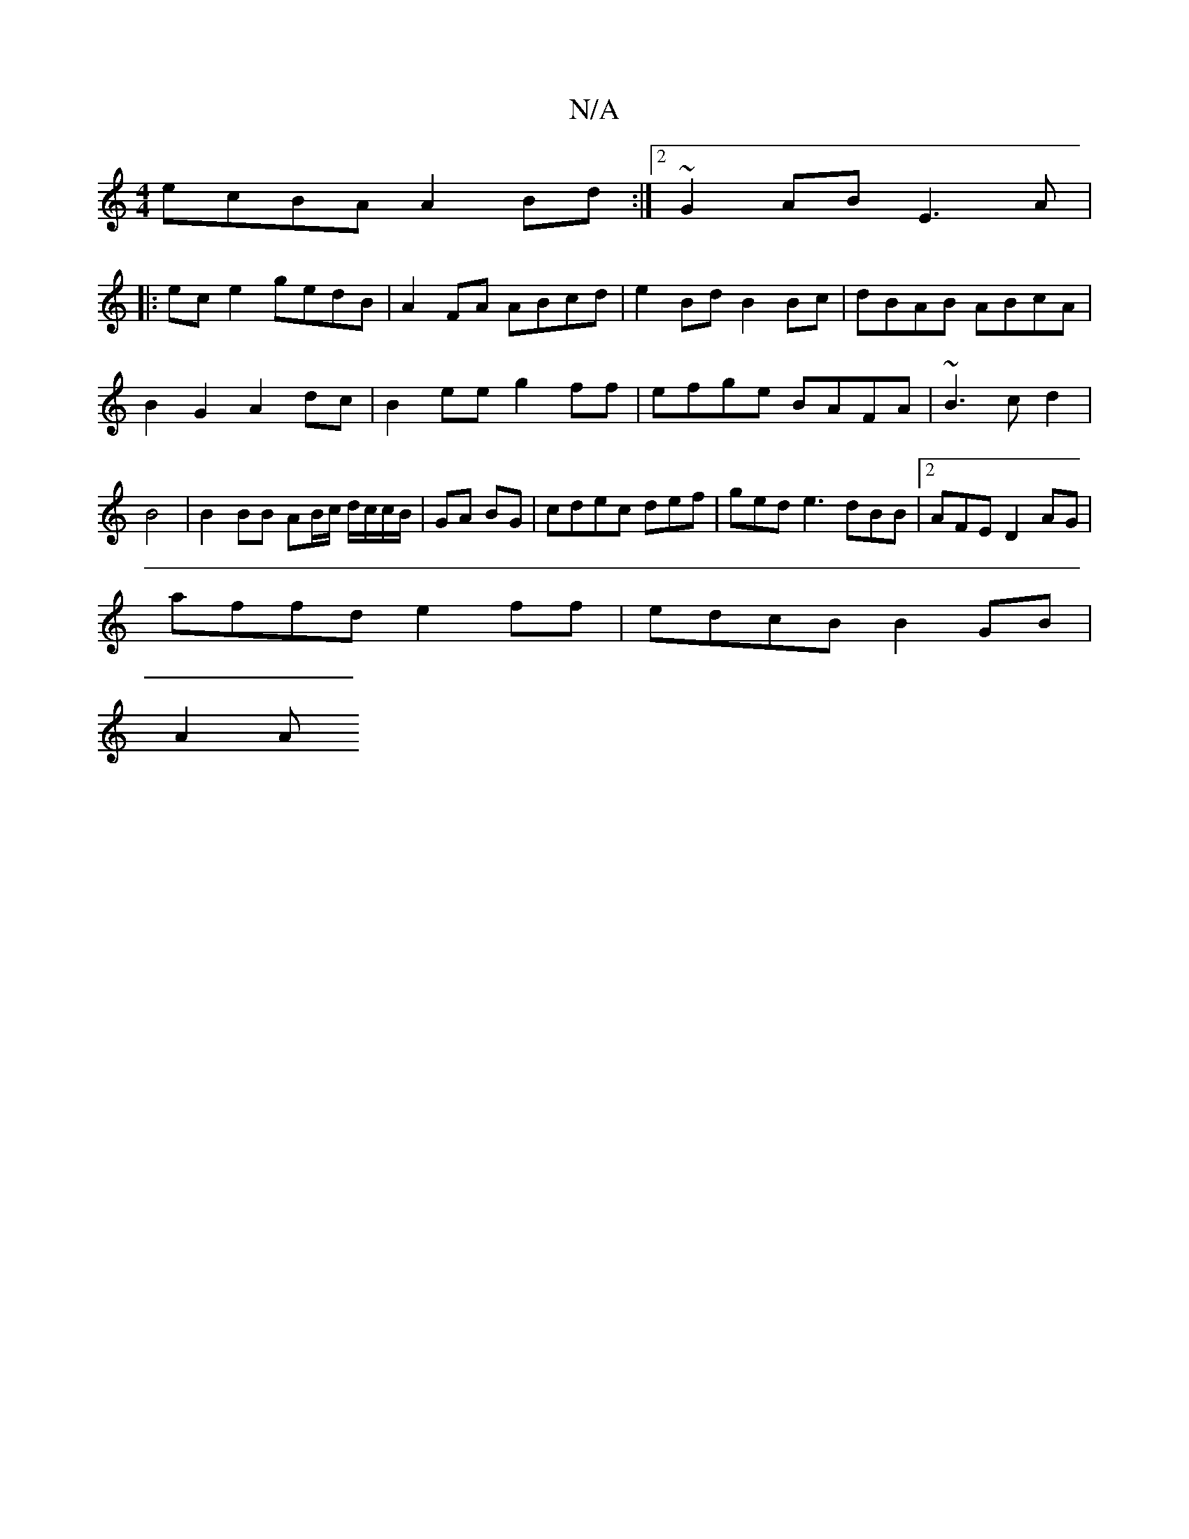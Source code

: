 X:1
T:N/A
M:4/4
R:N/A
K:Cmajor
ecBA A2Bd:|2 ~G2 AB E3A|
|:ec e2 gedB|A2FA ABcd|e2Bd B2Bc|dBAB ABcA|
B2G2 A2dc|B2ee g2ff|efge BAFA|~B3c d2|B4 | B2 BB AB/2c/2 d/c/c/B/|GA BG|cdec def | ged e3 dBB|2AFE D2 AG|
affd e2ff|edcB B2GB|
A2 A